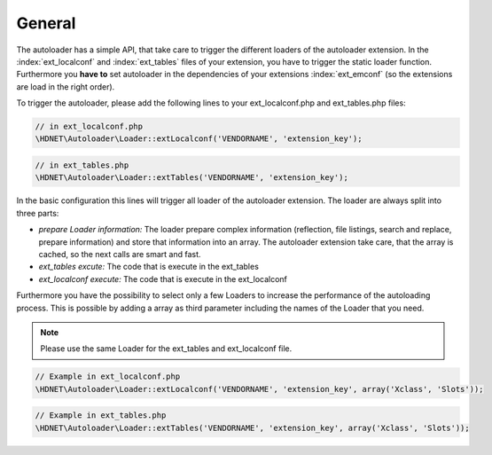 General
^^^^^^^

The autoloader has a simple API, that take care to trigger the different loaders of the autoloader extension. In the :index:`ext_localconf` and :index:`ext_tables` files of your extension, you have to trigger the static loader function. Furthermore you **have to** set autoloader in the dependencies of your extensions :index:`ext_emconf` (so the extensions are load in the right order).

To trigger the autoloader, please add the following lines to your ext_localconf.php and ext_tables.php files:

.. code-block:: php

   // in ext_localconf.php
   \HDNET\Autoloader\Loader::extLocalconf('VENDORNAME', 'extension_key');

.. code-block:: php

	// in ext_tables.php
	\HDNET\Autoloader\Loader::extTables('VENDORNAME', 'extension_key');


In the basic configuration this lines will trigger all loader of the autoloader extension. The loader are always split into three parts:

- *prepare Loader information:* The loader prepare complex information (reflection, file listings, search and replace, prepare information) and store that information into an array. The autoloader extension take care, that the array is cached, so the next calls are smart and fast.
- *ext_tables excute:* The code that is execute in the ext_tables
- *ext_localconf execute:* The code that is execute in the ext_localconf

Furthermore you have the possibility to select only a few Loaders to increase the performance of the autoloading process. This is possible by adding a array as third parameter including the names of the Loader that you need.

.. note::
   Please use the same Loader for the ext_tables and ext_localconf file.

.. code-block:: php

   // Example in ext_localconf.php
   \HDNET\Autoloader\Loader::extLocalconf('VENDORNAME', 'extension_key', array('Xclass', 'Slots'));


.. code-block:: php

   // Example in ext_tables.php
   \HDNET\Autoloader\Loader::extTables('VENDORNAME', 'extension_key', array('Xclass', 'Slots'));